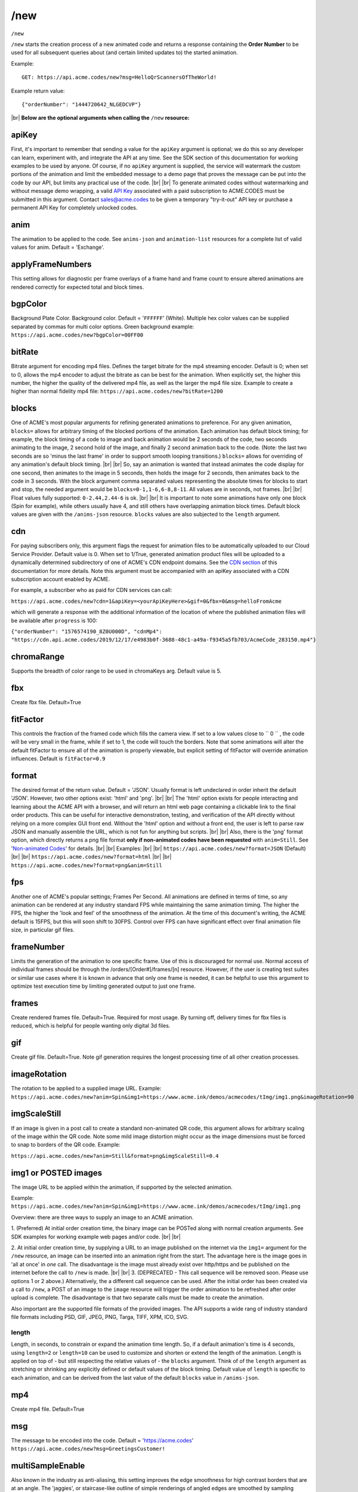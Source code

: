 
.. |br| raw:: html

   <br />

/new
####

``/new`` 


``/new`` starts the creation process of a new animated code and returns a response containing the **Order Number** to be used for all subsequent queries about (and certain limited updates to) the started animation. 


Example:
::

    GET: https://api.acme.codes/new?msg=HelloQrScannersOfTheWorld!
    
Example return value:
::

    {"orderNumber": "1444720642_NLGEDCVP"}

|br|
**Below are the optional arguments when calling the** ``/new`` **resource:**


.. _apiKey:

apiKey
------

First, it's important to remember that sending a value for the ``apiKey`` argument is optional; we do this so any developer can learn, experiment with, and integrate the API at any time. See the SDK section of this documentation for working examples to be used by anyone. Of course, if no ``apiKey`` argument is supplied, the service will watermark the custom portions of the animation and limit the embedded message to a demo page that proves the message can be put into the code by our API, but limits any practical use of the code.
|br|
|br|
To generate animated codes without watermarking and without message demo wrapping, a valid `API Key <https://en.wikipedia.org/wiki/Application_programming_interface_key>`_ associated with a paid subscription to ACME.CODES must be submitted in this argument. Contact sales@acme.codes to be given a temporary "try-it-out" API key or purchase a permanent API Key for completely unlocked codes.

.. _anim:

anim
----

The animation to be applied to the code. See ``anims-json`` and ``animation-list`` resources for a complete list of valid values for anim. Default = 'Exchange'. 

.. _applyFrameNumbers:

applyFrameNumbers
-----------------

This setting allows for diagnostic per frame overlays of a frame hand and frame count to ensure altered animations are rendered correctly for expected total and block times.

.. _bgpColor:

bgpColor
--------

Background Plate Color. Background color. Default = '``FFFFFF``' (White). Multiple hex color values can be supplied separated by commas for multi color options. Green background example: ``https://api.acme.codes/new?bgpColor=00FF00``


.. _bitRate:

bitRate
-------

Bitrate argument for encoding mp4 files. Defines the target bitrate for the mp4 streaming encoder. Default is 0; when set to 0, allows the mp4 encoder to adjust the bitrate as can be best for the animation. When explicitly set, the higher this number, the higher the quality of the delivered mp4 file, as well as the larger the mp4 file size. Example to create a higher than normal fidelity mp4 file: ``https://api.acme.codes/new?bitRate=1200``

.. _blocks:

blocks
------

One of ACME's most popular arguments for refining generated animations to preference. For any given animation, ``blocks=`` allows for arbitrary timing of the blocked portions of the animation. Each animation has default block timing; for example, the block timing of a code to image and back animation would be 2 seconds of the code, two seconds animating to the image, 2 second hold of the image, and finally 2 second animation back to the code. (Note: the last two seconds are so 'minus the last frame' in order to support smooth looping transitions.) ``blocks=`` allows for overriding of any animation's default block timing. |br| |br| So, say an animation is wanted that instead animates the code display for one second, then animates to the image in 5 seconds, then holds the image for 2 seconds, then animates back to the code in 3 seconds. With the block argument comma separated values representing the absolute times for blocks to start and stop, the needed argument would be ``blocks=0-1,1-6,6-8,8-11``. All values are in seconds, not frames. |br| |br| Float values fully supported: ``0-2.44,2.44-6`` is ok. |br| |br| It is important to note some animations have only one block (Spin for example), while others usually have 4, and still others have overlapping animation block times. Default block values are given with the ``/anims-json`` resource. ``blocks`` values are also subjected to the ``length`` argument. 
   

.. _cdn:

cdn
---

For paying subscribers only, this argument flags the request for animation files to be automatically uploaded to our Cloud Service Provider. Default value is 0. When set to 1/True, generated animation product files will be uploaded to a dynamically determined subdirectory of one of ACME's CDN endpoint domains. See the `CDN section <https://acme.readthedocs.io/en/latest/CDN.html>`_ of this documentation for more details. Note this argument must be accompanied with an apiKey associated with a CDN subscription account enabled by ACME.

For example, a subscriber who as paid for CDN services can call:

``https://api.acme.codes/new?cdn=1&apiKey=<yourApiKeyHere>&gif=0&fbx=0&msg=helloFromAcme``

which will generate a response with the additional information of the location of where the published animation files will be available after ``progress`` is 100:

``{"orderNumber": "1576574190_8Z0U000D", "cdnMp4": "https://cdn.api.acme.codes/2019/12/17/e4983b0f-3688-48c1-a49a-f9345a5fb703/AcmeCode_283150.mp4"}``

.. _chromaRange:

chromaRange
-----------

Supports the breadth of color range to be used in chromaKeys arg. Default value is 5.


.. _fbx:

fbx
---

Create fbx file. Default=True


.. _fitFactor:

fitFactor
---------

This controls the fraction of the framed code which fills the camera view. If set to a low values close to `` 0 `` , the code will be very small in the frame, while if set to 1, the code will touch the borders. Note that some animations will alter the default fitFactor to ensure all of the animation is properly viewable, but explicit setting of fitFactor will override animation influences. Default is ``fitFactor=0.9``


.. _format:

format
------

The desired format of the return value. Default = 'JSON'. Usually format is left undeclared in order inherit the default 'JSON'. However, two other options exist: 'html' and 'png'. |br| |br| The 'html' option exists for people interacting and learning about the ACME API with a browser, and will return an html web page containing a clickable link to the final order products. This can be useful for interactive demonstration, testing, and verification of the API directly without relying on a more complex GUI front end. Without the 'html' option and without a front end, the user is left to parse raw JSON and manually assemble the URL, which is not fun for anything but scripts. |br| |br| Also, there is the 'png' format option, which directly returns a png file format **only if non-animated codes have been requested** with ``anim=Still``. See '`Non-animated Codes <https://acme.readthedocs.io/en/latest/Non-animated%20Codes.html>`_' for details.  |br| |br|  Examples: |br| |br| ``https://api.acme.codes/new?format=JSON`` (Default) |br| |br| ``https://api.acme.codes/new?format=html`` |br| |br| ``https://api.acme.codes/new?format=png&anim=Still``


.. _fps:

fps
---

Another one of ACME's popular settings; Frames Per Second. All animations are defined in terms of time, so any animation can be rendered at any industry standard FPS while maintaining the same animation timing. The higher the FPS, the higher the 'look and feel' of the smoothness of the animation. At the time of this document's writing, the ACME default is 15FPS, but this will soon shift to 30FPS. Control over FPS can have significant effect over final animation file size, in particular gif files.


.. _frameNumber:

frameNumber
-----------

Limits the generation of the animation to one specific frame. Use of this is discouraged for normal use. Normal access of individual frames should be through the /orders/[Order#]/frames/[n] resource. However, if the user is creating test suites or similar use cases where it is known in advance that only one frame is needed, it can be helpful to use this argument to optimize test execution time by limiting generated output to just one frame.


.. _frames:

frames
------

Create rendered frames file. Default=True. Required for most usage. By turning off, delivery times for fbx files is reduced, which is helpful for people wanting only digital 3d files.


.. _gif:

gif
---

Create gif file. Default=True. Note gif generation requires the longest processing time of all other creation processes.


.. _imageRotation:

imageRotation
-------------

The rotation to be applied to a supplied image URL.
Example:
``https://api.acme.codes/new?anim=Spin&img1=https://www.acme.ink/demos/acmecodes/tImg/img1.png&imageRotation=90``



.. _imgScaleStill:

imgScaleStill
-------------

If an image is given in a post call to create a standard non-animated QR code, this argument allows for arbitrary scaling
of the image within the QR code. Note some mild image distortion might occur as the image dimensions must
be forced to snap to borders of the QR code.
Example:

``https://api.acme.codes/new?anim=Still&format=png&imgScaleStill=0.4``


.. _img1:

img1 or POSTED images
---------------------

The image URL to be applied within the animation, if supported by the selected animation. 

Example:
``https://api.acme.codes/new?anim=Spin&img1=https://www.acme.ink/demos/acmecodes/tImg/img1.png``

Overview: there are three ways to supply an image to an ACME animation.

1. (Preferred) At initial order creation time, the binary image can be POSTed along with normal creation arguments. See SDK examples for working example web pages and/or code.
|br|
|br|

2. At initial order creation time, by supplying a URL to an image published on the internet via the ``img1=`` argument for the ``/new`` resource, an image can be inserted into an animation right from the start. The advantage here is the image goes in 'all at once' in *one* call. The disadvantage is the image must already exist over http/https and be published on the internet before the call to ``/new`` is made.
|br|
|br|
3. (DEPRECATED - This call sequence will be removed soon. Please use options 1 or 2 above.) Alternatively, the a different call sequence can be used. After the initial order has been created via a call to ``/new``, a POST of an image to the ``image`` resource will trigger the order animation to be refreshed after order upload is complete. The disadvantage is that two separate calls must be made to create the animation.

Also important are the supported file formats of the provided images. The API supports a wide rang of industry standard file formats including PSD, GIF, JPEG, PNG, Targa, TIFF, XPM, ICO, SVG.


.. _length:

length
======

Length, in seconds, to constrain or expand the animation time length. So, if a default animation's time is 4 seconds, using ``length=2`` or ``length=10`` can be used to customize and shorten or extend the length of the animation. Length is applied on top of - but still respecting the relative values of - the ``blocks`` argument. Think of of the  ``length`` argument as stretching or shrinking any explicitly defined or default values of the block timing. Default value of ``length`` is specific to each animation, and can be derived from the last value of the default ``blocks`` value in ``/anims-json``.


.. _mp4:

mp4
---

Create mp4 file. Default=True


.. _msg:

msg
---

The message to be encoded into the code. Default = 'https://acme.codes' ``https://api.acme.codes/new?msg=GreetingsCustomer!``


.. _multiSampleEnable:

multiSampleEnable
-----------------

Also known in the industry as anti-aliasing, this setting improves the edge smoothness for high contrast borders that are at an angle. The 'jaggies', or staircase-like outline of simple renderings of angled edges are smoothed by sampling (measuring / calculating) multiple times the expected tonal within each pixel. Though this can slow down frame creation time, today's hardware GPU powered rendering (including ACME's default renderer), any slowdown is negligible per frame, but can add up to measurable amounts when multiplied over many frames to be rendered in an animation. Default is on.


.. _multiSampleCount:

multiSampleCount
----------------

If ``multiSampleEnable`` is on, this setting controls the number of additional samples to be made per pixel. Default is 32, the highest available. 


.. _motionBlurEnable:

motionBlurEnable
----------------

Motion blur is one of the corner stones of quality animations; if an object is moving quickly within a single frame, it needs to look blurry with the motion as would be expected by any image capturing device. Without motion blur, animations or video have an unnatural 'crisp', or 'sharp' feel. And, like most quality improving features, slows down creation time substantially. Some customers prefer the crisp feel, so this setting allows for control of motion blur. Default is ``motionBlurEnable=True``, though some animations default to disabling it without an explicit override.


.. _motionBlurSampleCount:

motionBlurSampleCount
---------------------


This controls the number of samples taking for applying motion blur per frame. Default is ``motionBlurSampleCount=32``


.. _motionBlurShutterOpenFraction:

motionBlurShutterOpenFraction
-----------------------------


This controls the fraction of a frame that the renderer's virtual camera shutter is open. ``0`` = shutter is never open, while ``1`` = shutter is open the entire frame. Default is ``motionBlurShutterOpenFraction=0.2``


.. _partner:

partner
-------

Client identifier. Default = 'demo' |br| Example: ``https://api.acme.codes/new?partner=RetainedAcmeClient``


.. _pictureFrame:

pictureFrame
------------

For animations combining both a scannable code and a provided image, ``pictureFrame`` allows control over the scaling of the image or the code to be within the confines of the other. Specifically, if ``pictureFrame=code``, then the image is scaled in the animation to be within the boundaries of the code. If ``pictureFrame=image``, the code is scaled in the animation to be within the boundaries of the image. Default: ``pictureFrame=code``.


.. _pixelColor:

pixelColor
----------

The color of the base code tiles in hex. Default = ``'000000'`` (Black). Multiple hex color values can be supplied separated by commas for multi color options. Red pixel example: ``https://api.acme.codes/new?pixelColor=FF0000``



.. _pixelType:

pixelType
---------

Shape of the pixels (or "tiles") to use in QR codes. Valid set: ['square', 'circle'] Default = square. ``https://api.acme.codes/new?pixelType=circle&xres=400&yres=400``

Result:

.. image:: ./_static/ACME_Circle.png



.. _random_seed:

random_seed
-----------

Many animations available to clients contain certain randomized elements in the final animations. Explicitly setting randomSeed allows for these randomized elements to be consistent for the client for any given code. This argument also allows for consistent results in our automated test systems. ``https://api.acme.codes/new?random_seed=5``


.. _remoteIp:

remoteIp
--------

Intermediary front-end web pages, apps, or automated API's can send (and are sometimes required to send) the IP address of the remote client through this argument. ``https://api.acme.codes/new?remoteIp=123.456.789.1``


.. _createAnimation:

createAnimation
---------------

Default: True. Used with Image call upload sequence. If a user is going to upload a custom image, the first call to /new would have createAnimation=0, which delays the animation creation until after the custom image is uploaded.


.. _stencil:

stencil
-------

Stencil option; rather than create a positive pattern of dark tiles on a **white background** to form the code, create the negative pattern of white tiles against a **transparent background** to form the code (complete with white border frame), `like a stencil <https://en.wikipedia.org/wiki/Stencil>`_ . This allows for a client to use the resulting animation as an overlay to a custom darker image, animation, or video. |br| |br| Care must be taken to ensure the code is still scannable in these conditions; since final scannability is only determinable on the client side, scannability with this option is fully the responsibility of the client. Also, unless and until the stencil version of the animated code is actually on top of a dark background, the initial delivery will be functionally invisible when viewed against the white default of browser backgrounds. Default = false |br| Example: ``https://api.acme.codes/new?stencil=true``


.. _transparentBackground:

transparentBackground
---------------------

Removes the background plane and allows for full transparency. Note transparency is only supported in gif file formats. This argument is used in conjunction with the ``stencil`` argument, in some cases automatically.


.. _transpTriggerValue:

transpTriggerValue
------------------


For animations supporting tile creation limited as a function of transparency in the image, this argument defines the value considered to be transparent. Default value is ``0``.


.. _xres:

xres
----


X Resolution, or Pixel Width, of the generated animation. Note if this value is not in harmony with yres, cropping can occur in the final product. Default = ``150`` ``https://api.acme.codes/new?xres=400``

.. _yres:

yres
----


Y Resolution, or Pixel Height, of the generated animation. Note if this value is not in harmony with xres, cropping can occur in the final product. Default = ``150`` ``https://api.acme.codes/new?yres=400``

